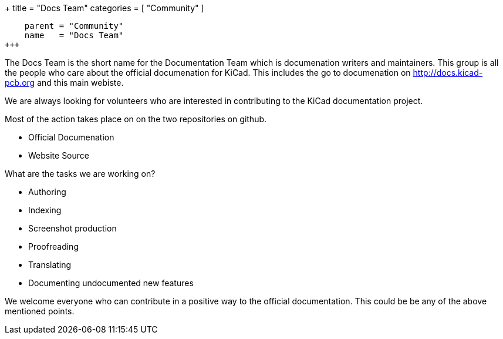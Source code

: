 +++
title = "Docs Team"
categories = [ "Community" ]
[menu.main]
    parent = "Community"
    name   = "Docs Team"
+++

The Docs Team is the short name for the Documentation Team which is documenation writers and maintainers. This group is all the people who care about the official documenation for KiCad. This includes the go to documenation on http://docs.kicad-pcb.org and this main webiste.

We are always looking for volunteers who are interested in contributing to the KiCad documentation project.

Most of the action takes place on on the two repositories on github.

 - Official Documenation
 - Website Source

What are the tasks we are working on?

 - Authoring
 - Indexing
 - Screenshot production
 - Proofreading
 - Translating
 - Documenting undocumented new features

We welcome everyone who can contribute in a positive way to the official documentation. This could be be any of the above mentioned points.

